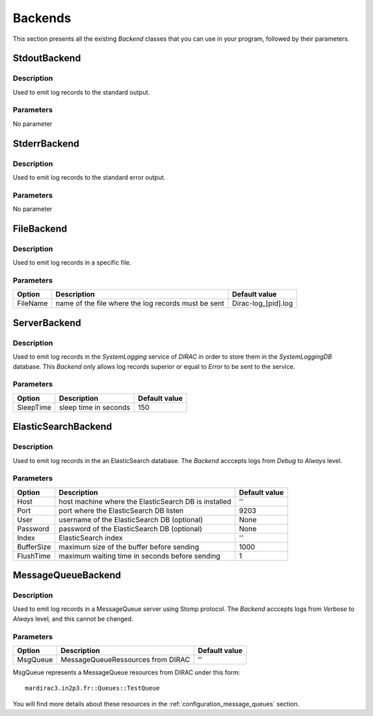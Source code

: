 .. _gLogger_backends:

Backends
========

This section presents all the existing *Backend* classes that you can use in your program, followed by their parameters.

StdoutBackend
-------------

Description
~~~~~~~~~~~
Used to emit log records to the standard output.

Parameters
~~~~~~~~~~
No parameter


StderrBackend
-------------

Description
~~~~~~~~~~~
Used to emit log records to the standard error output.

Parameters
~~~~~~~~~~
No parameter

FileBackend
-----------

Description
~~~~~~~~~~~
Used to emit log records in a specific file.

Parameters
~~~~~~~~~~
+-----------+----------------------------------------------------------+----------------------+
| Option    | Description                                              | Default value        |
+===========+==========================================================+======================+
| FileName  | name of the file where the log records must be sent      | Dirac-log\_[pid].log |
+-----------+----------------------------------------------------------+----------------------+

ServerBackend
-------------

Description
~~~~~~~~~~~
Used to emit log records in the *SystemLogging* service of *DIRAC* in order to store them in the *SystemLoggingDB* database.
This *Backend* only allows log records superior or equal to *Error* to be sent to the service.

Parameters
~~~~~~~~~~
+-----------+----------------------------------------------------------+----------------------+
| Option    | Description                                              | Default value        |
+===========+==========================================================+======================+
| SleepTime | sleep time in seconds                                    | 150                  |
+-----------+----------------------------------------------------------+----------------------+

ElasticSearchBackend
--------------------

Description
~~~~~~~~~~~
Used to emit log records in the an ElasticSearch database.
The *Backend* acccepts logs from *Debug* to *Always* level.

Parameters
~~~~~~~~~~
+-----------+----------------------------------------------------------+----------------------+
| Option    | Description                                              | Default value        |
+===========+==========================================================+======================+
| Host      | host machine where the ElasticSearch DB is installed     | ''                   |
+-----------+----------------------------------------------------------+----------------------+
| Port      | port where the ElasticSearch DB listen                   | 9203                 |
+-----------+----------------------------------------------------------+----------------------+
| User      | username of the ElasticSearch DB   (optional)            | None                 |
+-----------+----------------------------------------------------------+----------------------+
| Password  | password of the ElasticSearch DB   (optional)            | None                 |
+-----------+----------------------------------------------------------+----------------------+
| Index     | ElasticSearch index                                      | ''                   |
+-----------+----------------------------------------------------------+----------------------+
| BufferSize| maximum size of the buffer before sending                | 1000                 |
+-----------+----------------------------------------------------------+----------------------+
| FlushTime | maximum waiting time in seconds before sending           | 1                    |
+-----------+----------------------------------------------------------+----------------------+


.. _gLogger_backends_messagequeue:

MessageQueueBackend
-------------------

Description
~~~~~~~~~~~
Used to emit log records in a MessageQueue server using Stomp protocol.
The *Backend* acccepts logs from *Verbose* to *Always* level, and this cannot be changed.

Parameters
~~~~~~~~~~
+-----------+----------------------------------------------------------+----------------------+
| Option    | Description                                              | Default value        |
+===========+==========================================================+======================+
| MsgQueue  | MessageQueueRessources from DIRAC                        | ''                   |
+-----------+----------------------------------------------------------+----------------------+

MsgQueue represents a MessageQueue resources from DIRAC under this form:

::

  mardirac3.in2p3.fr::Queues::TestQueue

You will find more details about these resources in the :ref:`configuration_message_queues` section.
